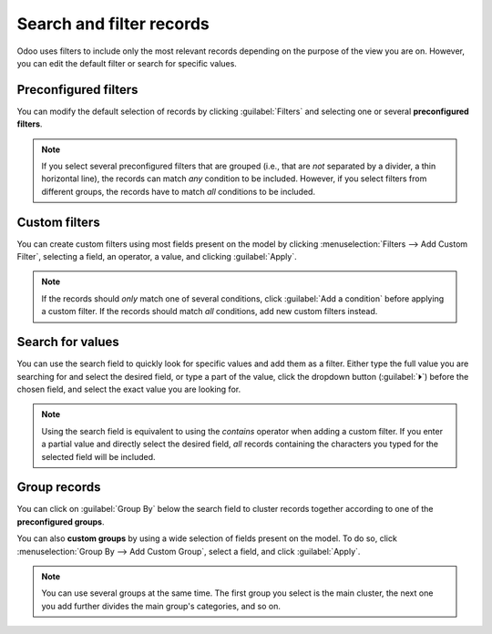 =========================
Search and filter records
=========================

Odoo uses filters to include only the most relevant records depending on the purpose of the view you
are on. However, you can edit the default filter or search for specific values.

.. _search/preconfigured-filters:

Preconfigured filters
=====================

You can modify the default selection of records by clicking :guilabel:`Filters` and selecting one or
several **preconfigured filters**.

.. example::
   On the Sales Analysis report, only records at the sales order stage are selected by default.
   However, you could *also* include records at the quotation stage by selecting
   :guilabel:`Quotations`. Furthermore, you could *only* include records from a specific year, for
   example *2022*, by selecting :menuselection:`Order Date --> 2022`.

   .. image:: search/preconfigured-filters.png
      :align: center
      :alt: Using preconfigured filters on the Sales Analysis report

.. note::
   If you select several preconfigured filters that are grouped (i.e., that are *not* separated by
   a divider, a thin horizontal line), the records can match *any* condition to be included.
   However, if you select filters from different groups, the records have to match *all* conditions
   to be included.

.. _search/custom-filters:

Custom filters
==============

You can create custom filters using most fields present on the model by clicking
:menuselection:`Filters --> Add Custom Filter`, selecting a field, an operator, a value, and
clicking :guilabel:`Apply`.

.. example::
   You could *only* include records from a single salesperson on the Sales Analysis report, for
   example *Mitchell Admin*, by selecting :guilabel:`Salesperson` as the field, :guilabel:`is equal
   to` as the operator, and typing `Mitchell Admin` as the value.

   .. image:: search/custom-filter.png
      :align: center
      :alt: Using a custom filter on the Sales Analysis report

.. note::
   If the records should *only* match one of several conditions, click :guilabel:`Add a condition`
   before applying a custom filter. If the records should match *all* conditions, add new
   custom filters instead.

.. _search/values:

Search for values
=================

You can use the search field to quickly look for specific values and add them as a filter. Either
type the full value you are searching for and select the desired field, or type a part of the
value, click the dropdown button (:guilabel:`⏵`) before the chosen field, and select the exact
value you are looking for.

.. example::
   Instead of adding a custom filter to select records where *Mitchell Admin* is the salesperson on
   the Sales Analysis report, you could search for `Mitch`, click the dropdown button
   (:guilabel:`⏵`) next to :guilabel:`Search Salesperson for: Mitch`, and select
   :guilabel:`Mitchell Admin`.

   .. image:: search/search-values.png
      :align: center
      :alt: Searching for a specific value on the Sales Analysis report

.. note::
   Using the search field is equivalent to using the *contains* operator when adding a custom
   filter. If you enter a partial value and directly select the desired field, *all* records
   containing the characters you typed for the selected field will be included.

.. _search/group:

Group records
=============

You can click on :guilabel:`Group By` below the search field to cluster records together according
to one of the **preconfigured groups**.

.. example::
   You could group the records by salesperson on the Sales Analysis report by clicking
   :guilabel:`Group By` and selecting :guilabel:`Salesperson`. No records are filtered out.

   .. image:: search/group.png
      :align: center
      :alt: Grouping records on the Sales Analysis report

You can also **custom groups** by using a wide selection of fields present on the model. To do so,
click :menuselection:`Group By --> Add Custom Group`, select a field, and click :guilabel:`Apply`.

.. note::
   You can use several groups at the same time. The first group you select is the main cluster, the
   next one you add further divides the main group's categories, and so on.
